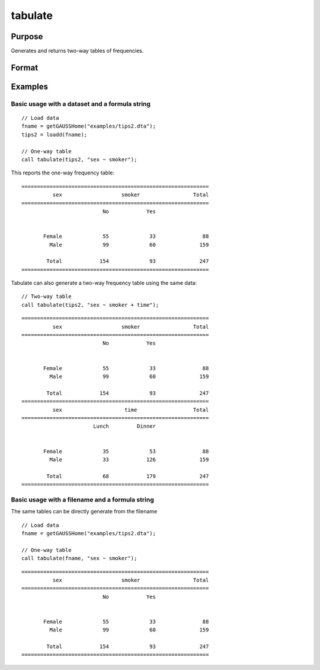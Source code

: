 
tabulate
==============================================

Purpose
----------------

Generates and returns two-way tables of frequencies.

Format
----------------
.. function:: table_df = tabulate(data, formula [, tbCtl])
              table_df = tabulate(filename, formula [, tbCtl])
              table_df = tabulate(df1, df2 [, tbCtl])
              
    :param data: Contains variables specified in *formula*.
    :type data: NxK dataframe

    :param formula: formula string.
        E.g ``"df ~ df2 + df3"``, ``"df1"`` categories will be reported in rows, separate columns will be returned for each category in ``"df1"`` and ``"df2"``.

    :type formula: string

    :param filename: Name of file storing variables specifiec in *formula*.
    :type filename: string
            
    :param df1: Contains variable whose categories will be reported in the rows of the frequency table. 
    :type df1: Nx1 dataframe
            
    :param df2: Contains variables whose categories will be reported in the cols of the frequency table. 
    :type df2: NxK dataframe

    :param tbctl: An optional :class:`tabControl` structure with the following members:

        .. list-table::
            :widths: auto

            * - tbctl.exclude
              - String, the categories to be excluded from table counts. Totals will not include observations in excluded categories. 
            * - tbctl.unusedLevels
              - Scalar, indicates whether to include unused levels in table. Set to 0 to remove unused levels from the table. Default = 1.
          
    :type tbctl: Struct

    :return df_long: The input data converted to long form.
    :rtype df_long: Dataframe
    
Examples
----------------

Basic usage with a dataset and a formula string
++++++++++++++++++++++++++++++++++++++++++++++++
            
::

  // Load data
  fname = getGAUSSHome("examples/tips2.dta");
  tips2 = loadd(fname);

  // One-way table
  call tabulate(tips2, "sex ~ smoker");

This reports the one-way frequency table:

::

  ============================================================
            sex                   smoker                 Total
  ============================================================
                            No            Yes


         Female             55             33               88 
           Male             99             60              159 

          Total            154             93              247
  ============================================================
  
Tabulate can also generate a two-way frequency table using the same data:

::

    // Two-way table
    call tabulate(tips2, "sex ~ smoker + time");

::

  ============================================================
            sex                   smoker                 Total
  ============================================================
                            No            Yes


         Female             55             33               88 
           Male             99             60              159 

          Total            154             93              247
  ============================================================
            sex                    time                  Total
  ============================================================
                         Lunch         Dinner


         Female             35             53               88 
           Male             33            126              159 

          Total             68            179              247
  ============================================================

Basic usage with a filename and a formula string
++++++++++++++++++++++++++++++++++++++++++++++++
The same tables can be directly generate from the filename

::

   // Load data
   fname = getGAUSSHome("examples/tips2.dta");

   // One-way table
   call tabulate(fname, "sex ~ smoker");
    
::

  ============================================================
            sex                   smoker                 Total
  ============================================================
                            No            Yes


         Female             55             33               88 
           Male             99             60              159 

          Total            154             93              247
  ============================================================

.. seealso:: Functions :func:`frequency`, :func:`plotFreq`
